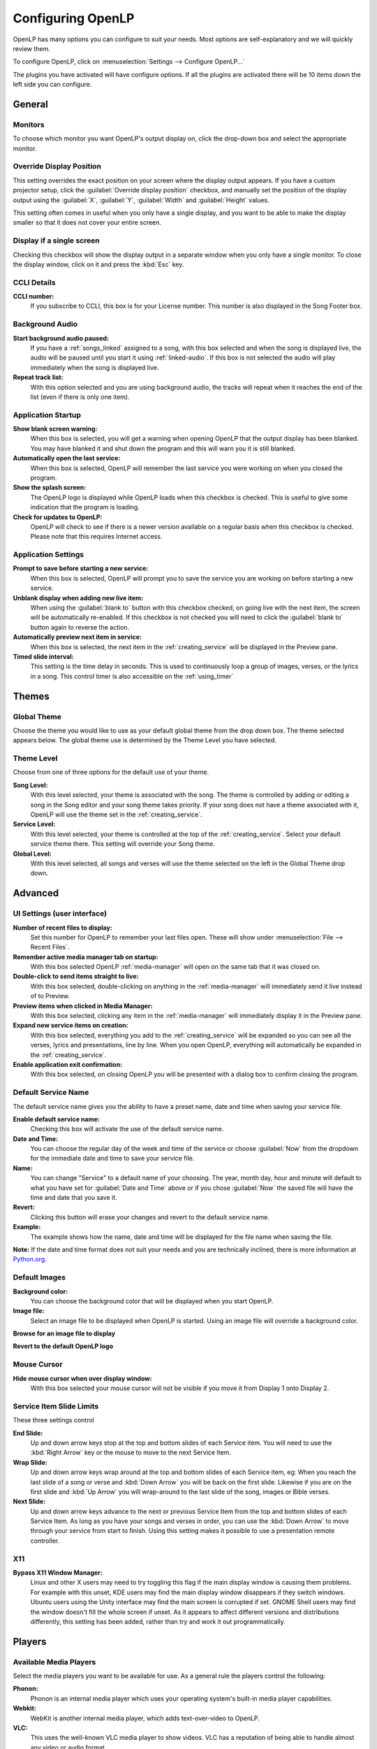 .. _configure:

==================
Configuring OpenLP
==================

OpenLP has many options you can configure to suit your needs. Most options are
self-explanatory and we will quickly review them.

To configure OpenLP, click on :menuselection:`Settings --> Configure OpenLP...`

The plugins you have activated will have configure options. If all the plugins
are activated there will be 10 items down the left side you can configure.

General
=======

.. image:: pics/configuregeneral.png

Monitors
^^^^^^^^

To choose which monitor you want OpenLP's output display on, click the 
drop-down box and select the appropriate monitor.

Override Display Position
^^^^^^^^^^^^^^^^^^^^^^^^^

This setting overrides the exact position on your screen where the display
output appears. If you have a custom projector setup, click the
:guilabel:`Override display position` checkbox, and manually set the position
of the display output using the :guilabel:`X`, :guilabel:`Y`, :guilabel:`Width`
and :guilabel:`Height` values.

This setting often comes in useful when you only have a single display, and you
want to be able to make the display smaller so that it does not cover your
entire screen.

Display if a single screen
^^^^^^^^^^^^^^^^^^^^^^^^^^ 

Checking this checkbox will show the display output in a separate window when
you only have a single monitor. To close the display window, click on it and
press the :kbd:`Esc` key.

CCLI Details
^^^^^^^^^^^^

**CCLI number:**
  If you subscribe to CCLI, this box is for your License number. This number is
  also displayed in the Song Footer box.

Background Audio
^^^^^^^^^^^^^^^^

**Start background audio paused:**
  If you have a :ref:`songs_linked` assigned to a song, with this box selected
  and when the song is displayed live, the audio will be paused until you start 
  it using :ref:`linked-audio`. If this box is not selected the audio will play 
  immediately when the song is displayed live.
  
**Repeat track list:**
  With this option selected and you are using background audio, the tracks will
  repeat when it reaches the end of the list (even if there is only one item).
	
Application Startup
^^^^^^^^^^^^^^^^^^^

**Show blank screen warning:**
  When this box is selected, you will get a warning when opening OpenLP that the 
  output display has been blanked. You may have blanked it and shut down the 
  program and this will warn you it is still blanked.

**Automatically open the last service:**
  When this box is selected, OpenLP will remember the last service you were 
  working on when you closed the program.

**Show the splash screen:**
  The OpenLP logo is displayed while OpenLP loads when this checkbox is checked.
  This is useful to give some indication that the program is loading.

**Check for updates to OpenLP:**
  OpenLP will check to see if there is a newer version available on a regular 
  basis when this checkbox is checked. Please note that this requires Internet 
  access.

Application Settings
^^^^^^^^^^^^^^^^^^^^

**Prompt to save before starting a new service:**
  When this box is selected, OpenLP will prompt you to save the service you are
  working on before starting a new service.

**Unblank display when adding new live item:**
  When using the :guilabel:`blank to` button with this checkbox checked, on going 
  live with the next item, the screen will be automatically re-enabled. If this 
  checkbox is not checked you will need to click the :guilabel:`blank to` button 
  again to reverse the action.

**Automatically preview next item in service:**
  When this box is selected, the next item in the :ref:`creating_service` will 
  be displayed in the Preview pane.

**Timed slide interval:**
  This setting is the time delay in seconds. This is used to continuously loop 
  a group of images, verses, or the lyrics in a song. This control timer is 
  also accessible on the :ref:`using_timer`

Themes
======

.. image:: pics/configurethemes.png

Global Theme
^^^^^^^^^^^^
 
Choose the theme you would like to use as your default global theme from the
drop down box. The theme selected appears below. The global theme use is
determined by the Theme Level you have selected.
	
Theme Level
^^^^^^^^^^^

Choose from one of three options for the default use of your theme.

**Song Level:**
  With this level selected, your theme is associated with the song. The theme is
  controlled by adding or editing a song in the Song editor and  your song theme
  takes priority. If your song does not have a theme associated with it, OpenLP
  will use the theme set in the :ref:`creating_service`.

**Service Level:**
  With this level selected, your theme is controlled at the top of the 
  :ref:`creating_service`. Select your default service theme there. This setting 
  will override your Song theme. 

**Global Level:**
  With this level selected, all songs and verses will use the theme selected on
  the left in the Global Theme drop down.

Advanced
========

.. image:: pics/configureadvanced.png

.. _configure_ui:

UI Settings (user interface)
^^^^^^^^^^^^^^^^^^^^^^^^^^^^

**Number of recent files to display:**
  Set this number for OpenLP to remember your last files open. These will show 
  under :menuselection:`File --> Recent Files`.

**Remember active media manager tab on startup:**
  With this box selected OpenLP :ref:`media-manager` will open on the same tab 
  that it was closed on.

**Double-click to send items straight to live:**
  With this box selected, double-clicking on anything in the :ref:`media-manager` 
  will immediately send it live instead of to Preview.

**Preview items when clicked in Media Manager:**
  With this box selected, clicking any item in the :ref:`media-manager` will 
  immediately display it in the Preview pane.

**Expand new service items on creation:**
  With this box selected, everything you add to the :ref:`creating_service` will 
  be expanded so you can see all the verses, lyrics and presentations, line by 
  line. When you open OpenLP, everything will automatically be expanded in the 
  :ref:`creating_service`.

**Enable application exit confirmation:**
  With this box selected, on closing OpenLP you will be presented with a dialog
  box to confirm closing the program.

Default Service Name
^^^^^^^^^^^^^^^^^^^^

The default service name gives you the ability to have a preset name, date and 
time when saving your service file.

**Enable default service name:**
  Checking this box will activate the use of the default service name.

**Date and Time:**
  You can choose the regular day of the week and time of the service or choose 
  :guilabel:`Now` from the dropdown for the immediate date and time to save your 
  service file.

**Name:**
  You can change "Service" to a default name of your choosing. The year, month 
  day, hour and minute will default to what you have set for 
  :guilabel:`Date and Time` above or if you chose :guilabel:`Now` the saved file 
  will have the time and date that you save it.

|buttons_revert| **Revert:**
  Clicking this button will erase your changes and revert to the default service name. 

**Example:**
  The example shows how the name, date and time will be displayed for the file 
  name when saving the file.

**Note:** If the date and time format does not suit your needs and you are 
technically inclined, there is more information at 
`Python.org <http://docs.python.org/library/datetime.html#strftime-strptime-behavior>`_.


Default Images
^^^^^^^^^^^^^^

**Background color:**
  You can choose the background color that will be displayed when you start 
  OpenLP.

**Image file:**
  Select an image file to be displayed when OpenLP is started. Using an image 
  file will override a background color.

|buttons_open| **Browse for an image file to display**

|buttons_revert| **Revert to the default OpenLP logo**

Mouse Cursor
^^^^^^^^^^^^

**Hide mouse cursor when over display window:**
  With this box selected your mouse cursor will not be visible if you move it 
  from Display 1 onto Display 2. 

Service Item Slide Limits
^^^^^^^^^^^^^^^^^^^^^^^^^

These three settings control 

**End Slide:**
  Up and down arrow keys stop at the top and bottom slides of each Service item. 
  You will need to use the :kbd:`Right Arrow` key or the mouse to move to the 
  next Service Item.

**Wrap Slide:**
  Up and down arrow keys wrap around at the top and bottom slides of each 
  Service item, eg: When you reach the last slide of a song or verse and 
  :kbd:`Down Arrow` you will be back on the first slide. Likewise if you are on 
  the first slide and :kbd:`Up Arrow` you will wrap-around to the last slide of 
  the song, images or Bible verses.

**Next Slide:**
  Up and down arrow keys advance to the next or previous Service Item from the 
  top and bottom slides of each Service Item. As long as you have your songs and 
  verses in order, you can use the :kbd:`Down Arrow` to move through your 
  service from start to finish. Using this setting makes it possible to use a 
  presentation remote controller. 

X11
^^^

**Bypass X11 Window Manager:**
  Linux and other X users may need to try toggling this flag if the main display 
  window is causing them problems. For example with this unset, KDE users may 
  find the main display window disappears if they switch windows. Ubuntu users 
  using the Unity interface may find the main screen is corrupted if set. GNOME 
  Shell users may find the window doesn't fill the whole screen if unset. As it 
  appears to affect different versions and distributions differently, this 
  setting has been added, rather than try and work it out programmatically.

Players
=======

.. image:: pics/configuremedia.png
  
Available Media Players
^^^^^^^^^^^^^^^^^^^^^^^

Select the media players you want to be available for use. As a general rule the 
players control the following:

**Phonon:**
   Phonon is an internal media player which uses your operating system's
   built-in media player capabilities.

**Webkit:** 
   WebKit is another internal media player, which adds text-over-video to OpenLP.

**VLC:**
   This uses the well-known VLC media player to show videos. VLC has a
   reputation of being able to handle almost any video or audio format.

**Note:** You must have `VLC <http://www.videolan.org/vlc/>`_ installed for the 
VLC option to be available.

Player Order
^^^^^^^^^^^^

Determines the preference order of the selected media players. The order is 
changed by selecting one of the available players and using the 
:guilabel:`Down` or :guilabel:`Up` button to change the position of the player.

.. _config_songs:

Songs
=====

.. image:: pics/configuresongs.png

Songs Mode
^^^^^^^^^^

**Enable search as you type:**
  With this box selected, Media Manager/Songs will display the song you are
  searching for as you are typing. If this box is not selected, you need to type
  in your search box and then click on the Search button.

**Display verses on live tool bar:**
  With this box selected, a Go To drop down box is available on the live toolbar 
  to select any part of the verse type you want displayed live. 

**Update service from song edit:**
  With this box selected and you edit a song in the :ref:`media-manager`, the 
  results will also change the song if it is added to the :ref:`creating_service`. 
  If this box is not selected, your song edit changes will only be available in 
  the :ref:`creating_service` if you add it again.

**Add missing songs when opening service:**
  With this box selected, when you open an order of service created on another
  computer, or if one of the songs are no longer in your :ref:`media-manager`, 
  it will automatically enter the song in your Songs Media Manager. If this box 
  is not checked, the song is available in the service but will not be added to 
  the :ref:`media-manager`.

Bibles
======

.. image:: pics/configurebibles.png

Verse Display
^^^^^^^^^^^^^

**Only show new chapter numbers:**
  With this box selected, the live display of the verse will only show the
  chapter number and verse for the first verse, and just the verse numbers after
  that. If the chapter changes, the new chapter number will be displayed with the
  verse number for the first line, and only the verse number displayed thereafter.

**Display style:**
  This option will put brackets around the chapter and verse numbers. You may
  select No Brackets or your bracket style from the drop down menu.

**Layout style:**
  There are three options to determine how your Bible verses are displayed. 

**Verse Per Slide:** 
   Will display one verse per slide.
**Verse Per Line:** 
   Will start each verse on a new line until the slide is full.
**Continuous:** 
   Will run all verses together, separated by verse number and chapter, if 
   chapter is selected to show above. This will only add the next verse if it 
   wholly fits on the slide. If it does not fit, it will begin a new slide.

**Note:** Changes do not affect verses already in the service.

**Display second Bible verses:**
  OpenLP has the ability to display the same verse in two different Bible
  versions for comparison. With this option selected, there will be a Second
  choice in the Bible Media Manager to use this option. Verses will display with 
  one verse per slide with the second Bible verse below.   

**Bible theme:**
  You may select your default Bible theme from this drop down box. This selected
  theme will only be used if your *Theme Level* is set at *Song Level*.

**Note:** Changes do not affect verses already in the service.

Presentations
=============

.. image:: pics/configurepresentations.png

Available Controllers
^^^^^^^^^^^^^^^^^^^^^

OpenLP has the ability to import OpenOffice Impress or Microsoft PowerPoint
presentations, and use Impress, PowerPoint, or PowerPoint Viewer to display and
control them from within OpenLP. Please remember that in order to use this
feature you will need to have one of the above-mentioned applications installed,
due to the fact that OpenLP uses these application to open and run the
presentation.

Advanced
^^^^^^^^

**Allow presentation application to be overridden:**
  With this option selected, you will see *Present using* area with a dropdown 
  box on the Presentations toolbar in :ref:`media-manager` which gives you the 
  option to select the presentation program you want to use.

Images
======

Provides border where an image is not the correct dimensions for the screen when 
it is resized.

.. image:: pics/configureimages.png

**Default Color:** 
  Click on the black button next to Default Color. You have the option of 
  choosing among the colors you see or entering your own.

.. _media_configure:


Media
=====

Advanced
^^^^^^^^

**Allow media player to be overridden:**
  With this option selected, you will see :guilabel:`Use Player:` area with a 
  dropdown box on the Media tool bar in the :ref:`media-manager` which gives 
  you the option to select the media player you want to use.
  
Custom
======

.. image:: pics/configurecustom.png

.. _configure_custom:

Custom Display
^^^^^^^^^^^^^^

**Display Footer:**
  With this option selected, your Custom slide Title will be displayed in the
  footer. 

**Note:** If you have an entry in the Credits box of your custom slide, title and
credits will always be displayed.

.. _configure_alerts:

Alerts
======

.. image:: pics/configurealerts.png

Font
^^^^

**Font name:**
  Choose your desired font from the drop down menu

**Font color:**
  Choose your font color here.

**Background color:**
  Choose the background color the font will be displayed on.

**Font size:**
  This will adjust the size of the font.

**Alert timeout:**
  This setting will determine how long your :ref:`alerts` will be displayed on 
  the screen, in seconds.

**Location:**
  Choose the location where you want the alert displayed on the
  screen, Top, Middle or Bottom.

**Preview:**
  Your choices will be displayed here.

.. _remote_tab:
  
Remote
======

OpenLP gives you the ability to control the :ref:`creating_service` or send an 
:ref:`alerts` from a remote computer through a web browser. This could be useful 
for a nursery or daycare to display an :ref:`alerts` message or, use it as an 
interface to control the whole service remotely by a visiting missionary or 
worship team leader. 

Stage view gives you the opportunity to set up a remote computer, netbook or 
smartphone to view the service being displayed in an easy to read font with a 
black background. Stage view is a text only viewer. 

The remote feature will work in any web browser that has network access whether 
it is another computer, a netbook or a smartphone. You can find more information 
about this feature here: :ref:`web_remote`.

**Note:** To use either of these features, your computers will need to be on the 
same network, wired or wireless. 

.. _non_secure:

Server Settings- Non Secure
^^^^^^^^^^^^^^^^^^^^^^^^^^^

.. image:: pics/configureremotes.png

**Serve on IP address:**
  Put your projection computer's IP address here or use 0.0.0.0 which will 
  display your IP address links below. 

**Display stage time in 12h format:**
  This setting displays the time in stage view in 12h or 24h format.

**Port Number:**
  You can use the default port number or change it to another number. If you 
  do not understand this setting you should leave it as is.

**Remote URL:**
  Using the remote URL, you have the ability to control the live service from 
  another computer, netbook or smartphone that has a browser. 

**Note:** This URL and port number are also used to map the value for OpenLP's 
Android app.

**Stage view URL:**
  Using stage view gives you the ability, using a remote computer, netbook or 
  smartphone, to view the live service display in a basic black and white 
  format. This URL shows the address you will use in the remote browser for 
  stage view.
  
Server Settings- Secure
^^^^^^^^^^^^^^^^^^^^^^^
These options are identical in meaning to the ones documented in non_secure_.
The only difference is these require an SSL cetificate to provide the security.
Instructions for creating and installing a certificate are documented at
`Generate SSL certificate <http://wiki.openlp.org/Authentication_and_SSL>_.
*Changing from a Secure to Non Secure setup requires a restart of OpenLP.*

User Authentication 
^^^^^^^^^^^^^^^^^^^
This option allows the additional security for update functions via the web or
android interfaces. Once the userid and password have been accepted then updates
will be possible for duration of the web session. 

Android App
^^^^^^^^^^^

You can quickly find and download the OpenLP Android application using your 
Android device barcode scanner or by clicking on the :guilabel:`download` link. 
More details on the OpenLP Android application can be found at :ref:`android`.

Finding your IP address
^^^^^^^^^^^^^^^^^^^^^^^

If the Remote or Stage view URL are not showing you can manually find these
settings. To find your projection computer's IP address use these steps below. 

**Windows:**
  
Open *Command Prompt* and type::
  
  C:\Documents and Settings\user>ipconfig
 
Press the :kbd:`Enter` key and the output of your command will display the
adapter IP address. The IP address will always have a format of xxx.xxx.xxx.xxx 
where x is one to three digits long.

**Linux:**

Open *Terminal* and type::

  linux@user:~$ifconfig

Some Linux systems will require the full path::

  linux@user:~$/sbin/ifconfig 

Press the :kbd:`Enter` key. This will display a fair amount of technical 
information about your network cards. On most computers, the network card is 
named "eth0". The IP address for your network card is just after "inet addr:" in 
the section with your network card's name. The IP address will always have a 
format of xxx.xxx.xxx.xxx where x is one to three digits long.

**OS X 10.6 or 10.5**

From the Apple menu, select :menuselection:`System Preferences --> View --> Network`.
In the Network preference window, click a network port (e.g., Ethernet, AirPort, 
modem). If you are connected, you'll see its IP address under "Status:".

With these two settings written down, open a web browser in the remote computer
and enter the IP address followed by a colon and then the port number, ie: 
192.168.1.104:4316  then press enter. You should now have access to the OpenLP
Controller. If it does not come up, you either entered the wrong IP address, 
port number or one or both computers are not connected to the network.

.. These are all the image templates that are used in this page.

.. |BUTTONS_OPEN| image:: pics/buttons_open.png

.. |BUTTONS_REVERT| image:: pics/button_rerun.png
